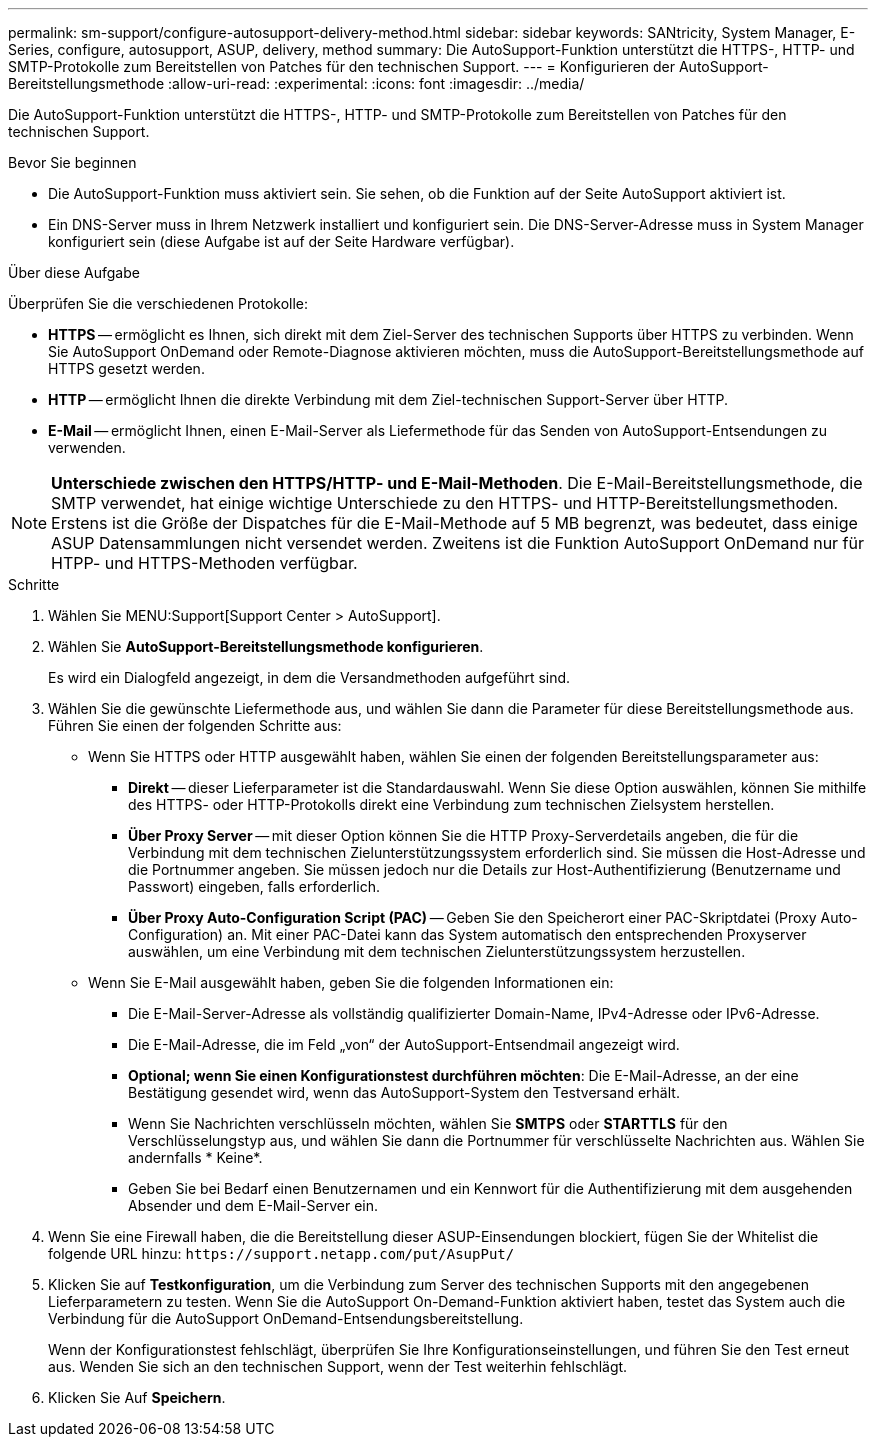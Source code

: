 ---
permalink: sm-support/configure-autosupport-delivery-method.html 
sidebar: sidebar 
keywords: SANtricity, System Manager, E-Series, configure, autosupport, ASUP, delivery, method 
summary: Die AutoSupport-Funktion unterstützt die HTTPS-, HTTP- und SMTP-Protokolle zum Bereitstellen von Patches für den technischen Support. 
---
= Konfigurieren der AutoSupport-Bereitstellungsmethode
:allow-uri-read: 
:experimental: 
:icons: font
:imagesdir: ../media/


[role="lead"]
Die AutoSupport-Funktion unterstützt die HTTPS-, HTTP- und SMTP-Protokolle zum Bereitstellen von Patches für den technischen Support.

.Bevor Sie beginnen
* Die AutoSupport-Funktion muss aktiviert sein. Sie sehen, ob die Funktion auf der Seite AutoSupport aktiviert ist.
* Ein DNS-Server muss in Ihrem Netzwerk installiert und konfiguriert sein. Die DNS-Server-Adresse muss in System Manager konfiguriert sein (diese Aufgabe ist auf der Seite Hardware verfügbar).


.Über diese Aufgabe
Überprüfen Sie die verschiedenen Protokolle:

* *HTTPS* -- ermöglicht es Ihnen, sich direkt mit dem Ziel-Server des technischen Supports über HTTPS zu verbinden. Wenn Sie AutoSupport OnDemand oder Remote-Diagnose aktivieren möchten, muss die AutoSupport-Bereitstellungsmethode auf HTTPS gesetzt werden.
* *HTTP* -- ermöglicht Ihnen die direkte Verbindung mit dem Ziel-technischen Support-Server über HTTP.
* *E-Mail* -- ermöglicht Ihnen, einen E-Mail-Server als Liefermethode für das Senden von AutoSupport-Entsendungen zu verwenden.


[NOTE]
====
*Unterschiede zwischen den HTTPS/HTTP- und E-Mail-Methoden*. Die E-Mail-Bereitstellungsmethode, die SMTP verwendet, hat einige wichtige Unterschiede zu den HTTPS- und HTTP-Bereitstellungsmethoden. Erstens ist die Größe der Dispatches für die E-Mail-Methode auf 5 MB begrenzt, was bedeutet, dass einige ASUP Datensammlungen nicht versendet werden. Zweitens ist die Funktion AutoSupport OnDemand nur für HTPP- und HTTPS-Methoden verfügbar.

====
.Schritte
. Wählen Sie MENU:Support[Support Center > AutoSupport].
. Wählen Sie *AutoSupport-Bereitstellungsmethode konfigurieren*.
+
Es wird ein Dialogfeld angezeigt, in dem die Versandmethoden aufgeführt sind.

. Wählen Sie die gewünschte Liefermethode aus, und wählen Sie dann die Parameter für diese Bereitstellungsmethode aus. Führen Sie einen der folgenden Schritte aus:
+
** Wenn Sie HTTPS oder HTTP ausgewählt haben, wählen Sie einen der folgenden Bereitstellungsparameter aus:
+
*** *Direkt* -- dieser Lieferparameter ist die Standardauswahl. Wenn Sie diese Option auswählen, können Sie mithilfe des HTTPS- oder HTTP-Protokolls direkt eine Verbindung zum technischen Zielsystem herstellen.
*** *Über Proxy Server* -- mit dieser Option können Sie die HTTP Proxy-Serverdetails angeben, die für die Verbindung mit dem technischen Zielunterstützungssystem erforderlich sind. Sie müssen die Host-Adresse und die Portnummer angeben. Sie müssen jedoch nur die Details zur Host-Authentifizierung (Benutzername und Passwort) eingeben, falls erforderlich.
*** *Über Proxy Auto-Configuration Script (PAC)* -- Geben Sie den Speicherort einer PAC-Skriptdatei (Proxy Auto-Configuration) an. Mit einer PAC-Datei kann das System automatisch den entsprechenden Proxyserver auswählen, um eine Verbindung mit dem technischen Zielunterstützungssystem herzustellen.


** Wenn Sie E-Mail ausgewählt haben, geben Sie die folgenden Informationen ein:
+
*** Die E-Mail-Server-Adresse als vollständig qualifizierter Domain-Name, IPv4-Adresse oder IPv6-Adresse.
*** Die E-Mail-Adresse, die im Feld „von“ der AutoSupport-Entsendmail angezeigt wird.
*** *Optional; wenn Sie einen Konfigurationstest durchführen möchten*: Die E-Mail-Adresse, an der eine Bestätigung gesendet wird, wenn das AutoSupport-System den Testversand erhält.
*** Wenn Sie Nachrichten verschlüsseln möchten, wählen Sie *SMTPS* oder *STARTTLS* für den Verschlüsselungstyp aus, und wählen Sie dann die Portnummer für verschlüsselte Nachrichten aus. Wählen Sie andernfalls * Keine*.
*** Geben Sie bei Bedarf einen Benutzernamen und ein Kennwort für die Authentifizierung mit dem ausgehenden Absender und dem E-Mail-Server ein.




. Wenn Sie eine Firewall haben, die die Bereitstellung dieser ASUP-Einsendungen blockiert, fügen Sie der Whitelist die folgende URL hinzu: `\https://support.netapp.com/put/AsupPut/`
. Klicken Sie auf *Testkonfiguration*, um die Verbindung zum Server des technischen Supports mit den angegebenen Lieferparametern zu testen. Wenn Sie die AutoSupport On-Demand-Funktion aktiviert haben, testet das System auch die Verbindung für die AutoSupport OnDemand-Entsendungsbereitstellung.
+
Wenn der Konfigurationstest fehlschlägt, überprüfen Sie Ihre Konfigurationseinstellungen, und führen Sie den Test erneut aus. Wenden Sie sich an den technischen Support, wenn der Test weiterhin fehlschlägt.

. Klicken Sie Auf *Speichern*.

